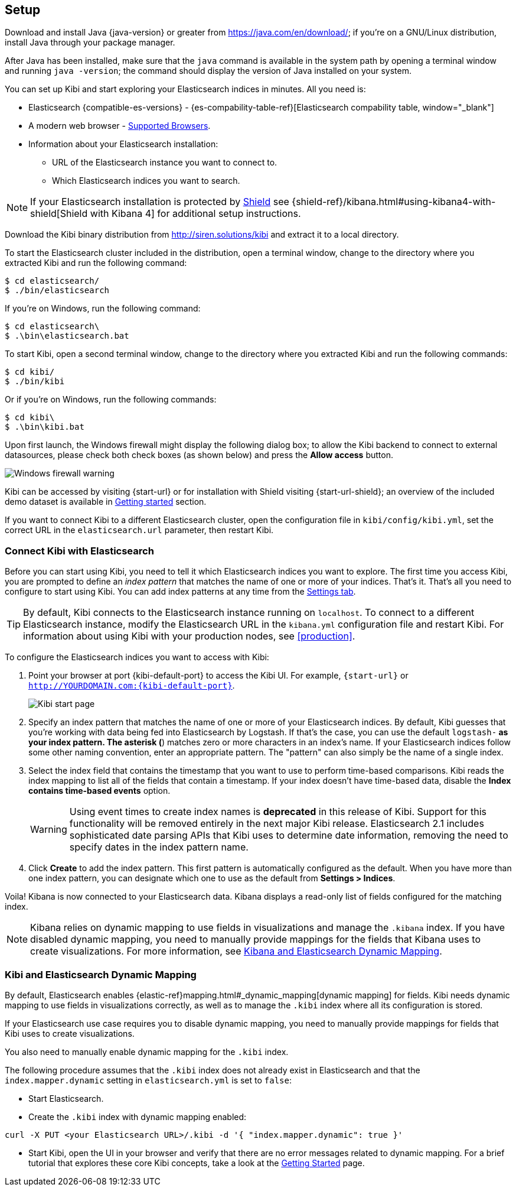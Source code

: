 [[setup]]
== Setup

Download and install Java {java-version} or greater from https://java.com/en/download/; if
you're on a GNU/Linux distribution, install Java through your package manager.

After Java has been installed, make sure that the `java` command is available
in the system path by opening a terminal window and running `java -version`;
the command should display the version of Java installed on your system.

You can set up Kibi and start exploring your Elasticsearch indices in minutes.
All you need is:

:linkattrs:

* Elasticsearch {compatible-es-versions} - {es-compability-table-ref}[Elasticsearch compability table, window="_blank"]
* A modern web browser - https://www.elastic.co/support/matrix#show_browsers[Supported Browsers].
* Information about your Elasticsearch installation:
** URL of the Elasticsearch instance you want to connect to.
** Which Elasticsearch indices you want to search.

NOTE: If your Elasticsearch installation is protected by http://www.elastic.co/overview/shield/[Shield] see
{shield-ref}/kibana.html#using-kibana4-with-shield[Shield with Kibana 4] for additional setup instructions.

Download the Kibi binary distribution from http://siren.solutions/kibi and
extract it to a local directory.

To start the Elasticsearch cluster included in the distribution, open a
terminal window, change to the directory where you extracted Kibi and run
the following command:

[source,shell]
----
$ cd elasticsearch/
$ ./bin/elasticsearch
----

If you're on Windows, run the following command:

[source,shell]
----
$ cd elasticsearch\
$ .\bin\elasticsearch.bat
----

To start Kibi, open a second terminal window, change to the directory where you
extracted Kibi and run the following commands:

[source,shell]
----
$ cd kibi/
$ ./bin/kibi
----

Or if you're on Windows, run the following commands:

[source,shell]
----
$ cd kibi\
$ .\bin\kibi.bat
----

Upon first launch, the Windows firewall might display the following dialog
box; to allow the Kibi backend to connect to external datasources, please
check both check boxes (as shown below) and press the *Allow access* button.

image::images/node-windows-firewall-warning.png["Windows firewall warning",align="center"]

Kibi can be accessed by visiting {start-url} or for installation with Shield visiting {start-url-shield};
an overview of the included demo dataset is available in
<<getting_started, Getting started>> section.

If you want to connect Kibi to a different Elasticsearch cluster, open
the configuration file in `kibi/config/kibi.yml`, set the correct URL in
the `elasticsearch.url` parameter, then restart Kibi.

[float]
[[connect]]
=== Connect Kibi with Elasticsearch
Before you can start using Kibi, you need to tell it which Elasticsearch indices you want to explore. The first time
you access Kibi, you are prompted to define an _index pattern_ that matches the name of one or more of your indices.
That's it. That's all you need to configure to start using Kibi. You can add index patterns at any time from the
<<settings-create-pattern,Settings tab>>.

TIP: By default, Kibi connects to the Elasticsearch instance running on `localhost`. To connect to a different
Elasticsearch instance, modify the Elasticsearch URL in the `kibana.yml` configuration file and restart Kibi. For
information about using Kibi with your production nodes, see <<production>>.

To configure the Elasticsearch indices you want to access with Kibi:

. Point your browser at port {kibi-default-port} to access the Kibi UI. For example, `{start-url}` or `http://YOURDOMAIN.com:{kibi-default-port}`.
+
image:images/Start-Page.png[Kibi start page]
+
. Specify an index pattern that matches the name of one or more of your Elasticsearch indices. By default, Kibi
guesses that you're working with data being fed into Elasticsearch by Logstash. If that's the case, you can use the
default `logstash-*` as your index pattern. The asterisk (*) matches zero or more characters in an index's name. If
your Elasticsearch indices follow some other naming convention, enter an appropriate pattern. The "pattern" can also
simply be the name of a single index.
. Select the index field that contains the timestamp that you want to use to perform time-based comparisons. Kibi
reads the index mapping to list all of the fields that contain a timestamp. If your index doesn't have time-based data,
disable the *Index contains time-based events* option.
+
WARNING: Using event times to create index names is *deprecated* in this release of Kibi. Support for this functionality
will be removed entirely in the next major Kibi release. Elasticsearch 2.1 includes sophisticated date parsing APIs that
Kibi uses to determine date information, removing the need to specify dates in the index pattern name.
+
. Click *Create* to add the index pattern. This first pattern is automatically configured as the default.
When you have more than one index pattern, you can designate which one to use as the default from
*Settings > Indices*.

Voila! Kibana is now connected to your Elasticsearch data. Kibana displays a read-only list of fields
configured for the matching index.

NOTE: Kibana relies on dynamic mapping to use fields in visualizations and manage the
`.kibana` index. If you have disabled dynamic mapping, you need to manually provide
mappings for the fields that Kibana uses to create visualizations. For more information, see
<<kibana-dynamic-mapping,  Kibana and Elasticsearch Dynamic Mapping>>.

[float]
[[kibi-dynamic-mapping]]
=== Kibi and Elasticsearch Dynamic Mapping
By default, Elasticsearch enables  {elastic-ref}mapping.html#_dynamic_mapping[dynamic mapping] for fields.
Kibi needs dynamic mapping to use fields in visualizations correctly, as well
as to manage the `.kibi` index where all its configuration is stored.

If your Elasticsearch use case requires you to disable dynamic mapping, you
need to manually provide mappings for fields that Kibi uses to create
visualizations.

You also need to manually enable dynamic mapping for the `.kibi` index.

The following procedure assumes that the `.kibi` index does not already exist
in Elasticsearch and that the `index.mapper.dynamic` setting in
`elasticsearch.yml` is set to `false`:

- Start Elasticsearch.

- Create the `.kibi` index with dynamic mapping enabled:

[source,shell]
curl -X PUT <your Elasticsearch URL>/.kibi -d '{ "index.mapper.dynamic": true }'

- Start Kibi, open the UI in your browser and verify that there are no
error messages related to dynamic mapping.
For a brief tutorial that explores these core Kibi concepts, take a look at the <<getting-started, Getting
Started>> page.
